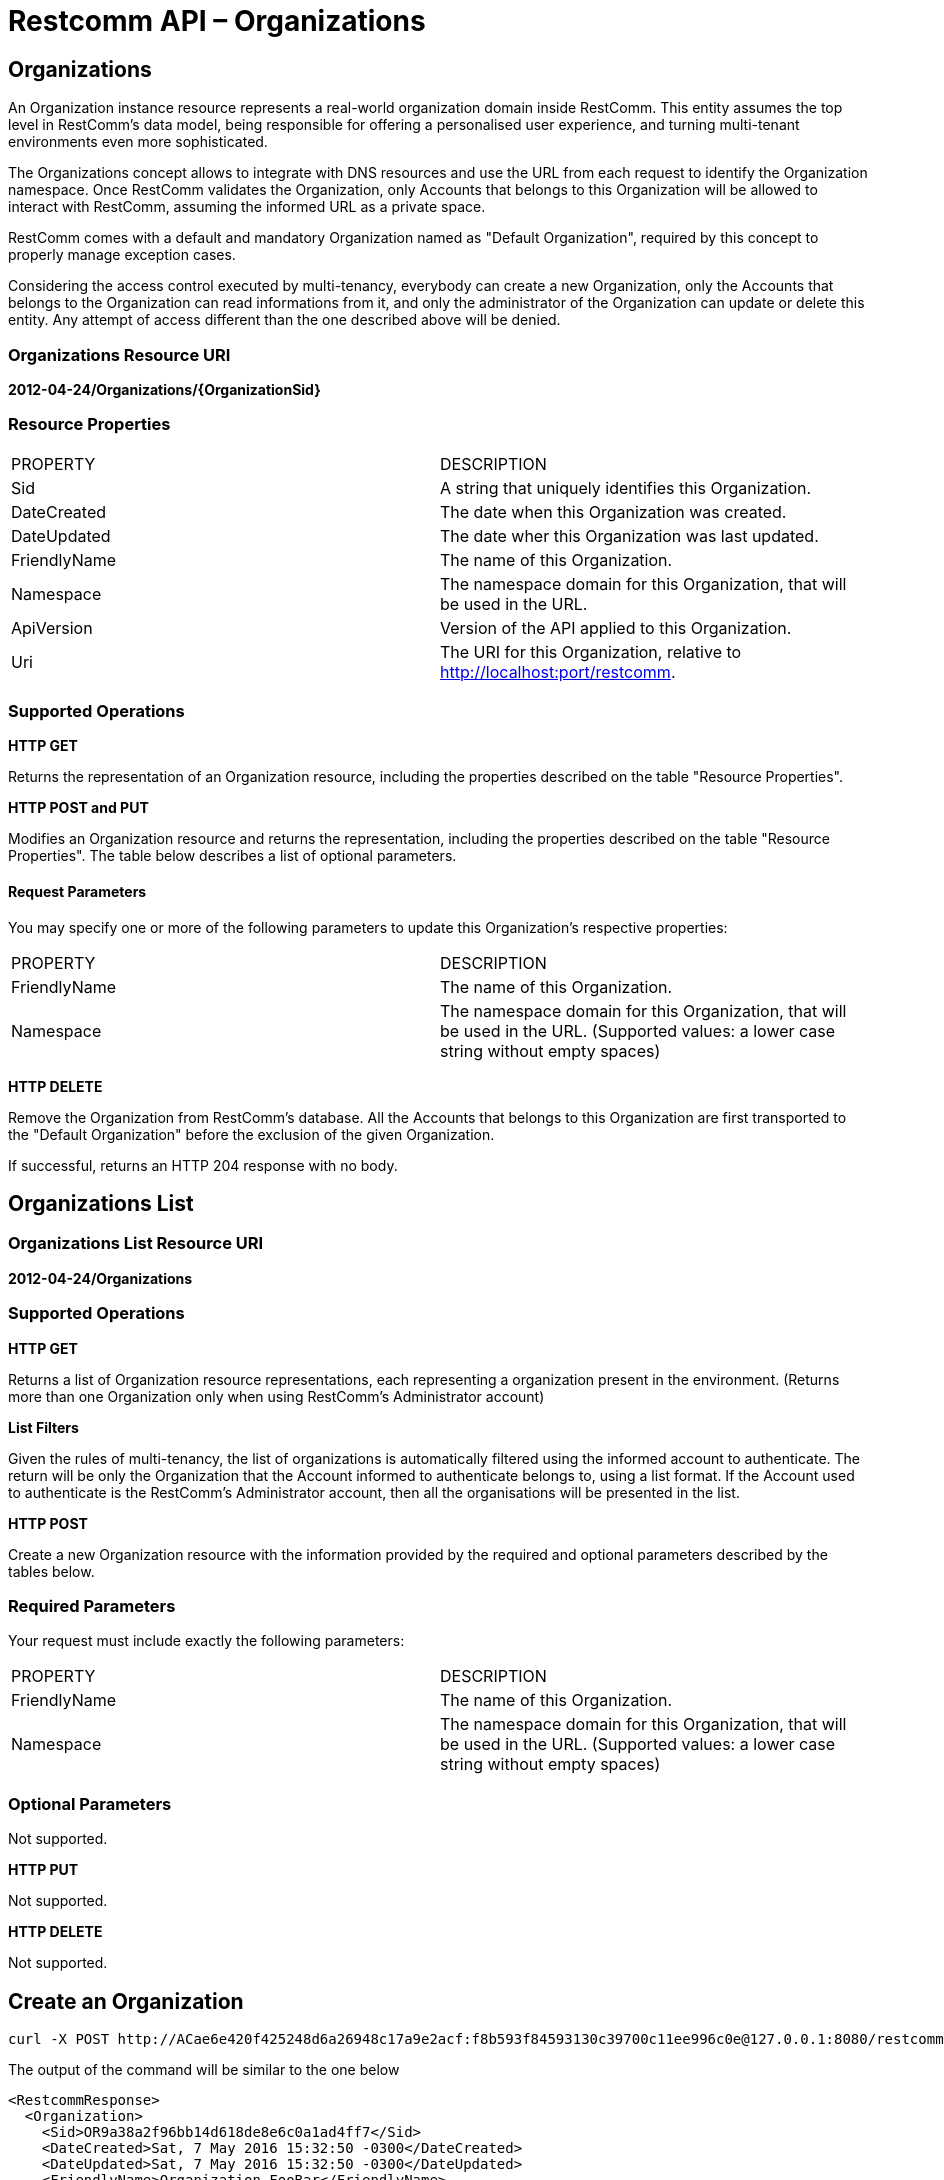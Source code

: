 = Restcomm API – Organizations

[[organizations]]
== Organizations

An Organization instance resource represents a real-world organization domain inside RestComm. This entity assumes the top level in RestComm's data model, being responsible for offering a personalised user experience, and turning multi-tenant environments even more sophisticated.

The Organizations concept allows to integrate with DNS resources and use the URL from each request to identify the Organization namespace. Once RestComm validates the Organization, only Accounts that belongs to this Organization will be allowed to interact with RestComm, assuming the informed URL as a private space.

RestComm comes with a default and mandatory Organization named as "Default Organization", required by this concept to properly manage exception cases.

Considering the access control executed by multi-tenancy, everybody can create a new Organization, only the Accounts that belongs to the Organization can read informations from it, and only the administrator of the Organization can update or delete this entity. Any attempt of access different than the one described above will be denied.

=== Organizations Resource URI

*2012-04-24/Organizations/\{OrganizationSid}*

=== Resource Properties

[cols=",",]
|=========================================================================================================
|PROPERTY |DESCRIPTION
|Sid |A string that uniquely identifies this Organization.
|DateCreated |The date when this Organization was created.
|DateUpdated |The date wher this Organization was last updated.
|FriendlyName |The name of this Organization.
|Namespace |The namespace domain for this Organization, that will be used in the URL.
|ApiVersion |Version of the API applied to this Organization.
|Uri |The URI for this Organization, relative to http://localhost:port/restcomm.
|=========================================================================================================

=== Supported Operations

*HTTP GET*

Returns the representation of an Organization resource, including the properties described on the table "Resource Properties".

*HTTP POST and PUT* 

Modifies an Organization resource and returns the representation, including the properties described on the table "Resource Properties". The table below describes a list of optional parameters.

==== Request Parameters

You may specify one or more of the following parameters to update this Organization’s respective properties:

[cols=",",]
|=========================================================================================================
|PROPERTY |DESCRIPTION
|FriendlyName |The name of this Organization.
|Namespace |The namespace domain for this Organization, that will be used in the URL. (Supported values: a lower case string without empty spaces)
|=========================================================================================================

*HTTP DELETE*

Remove the Organization from RestComm's database. All the Accounts that belongs to this Organization are first transported to the "Default Organization" before the exclusion of the given Organization.

If successful, returns an HTTP 204 response with no body.

== Organizations List

=== Organizations List Resource URI

*2012-04-24/Organizations*

=== Supported Operations

*HTTP GET*

Returns a list of Organization resource representations, each representing a organization present in the environment. (Returns more than one Organization only when using RestComm's Administrator account)

*List Filters*

Given the rules of multi-tenancy, the list of organizations is automatically filtered using the informed account to authenticate. The return will be only the Organization that the Account informed to authenticate belongs to, using a list format. If the Account used to authenticate is the RestComm's Administrator account, then all the organisations will be presented in the list.

*HTTP POST*

Create a new Organization resource with the information provided by the required and optional parameters described by the tables below.

=== Required Parameters

Your request must include exactly the following parameters:

[cols=",",]
|=========================================================================================================
|PROPERTY |DESCRIPTION
|FriendlyName |The name of this Organization.
|Namespace |The namespace domain for this Organization, that will be used in the URL. (Supported values: a lower case string without empty spaces)
|=========================================================================================================

=== Optional Parameters

Not supported.

*HTTP PUT*

Not supported.

*HTTP DELETE*

Not supported.

== Create an Organization

----
curl -X POST http://ACae6e420f425248d6a26948c17a9e2acf:f8b593f84593130c39700c11ee996c0e@127.0.0.1:8080/restcomm/2012-04-24/Organizations -d "FriendlyName=Organization FooBar" -d "Namespace=foobar" -d "ApiVersion=2012-04-24"
----

The output of the command will be similar to the one below

[source,lang:xhtml,decode:true]
----
<RestcommResponse>
  <Organization>
    <Sid>OR9a38a2f96bb14d618de8e6c0a1ad4ff7</Sid>
    <DateCreated>Sat, 7 May 2016 15:32:50 -0300</DateCreated>
    <DateUpdated>Sat, 7 May 2016 15:32:50 -0300</DateUpdated>
    <FriendlyName>Organization FooBar</FriendlyName>
    <Namespace>foobar</Namespace>
    <ApiVersion>2012-04-24</ApiVersion>
    <Uri>/restcomm/2012-04-24/Organizations/OR9a38a2f96bb14d618de8e6c0a1ad4ff7</Uri>
  </Organization>
</RestcommResponse>
----

== Update a Organization

----
curl -X POST http://ACae6e420f425248d6a26948c17a9e2acf:f8b593f84593130c39700c11ee996c0e@127.0.0.1:8080/restcomm/2012-04-24/Organizations/OR9a38a2f96bb14d618de8e6c0a1ad4ff7 -d "FriendlyName=Organization XPTO" -d "Namespace=xpto"
----

The output of the command will be similar to the one below

[source,lang:xhtml,decode:true]
----
<RestcommResponse>
  <Organization>
    <Sid>OR9a38a2f96bb14d618de8e6c0a1ad4ff7</Sid>
    <DateCreated>Sat, 7 May 2016 15:32:50 -0300</DateCreated>
    <DateUpdated>Sat, 7 May 2016 15:42:09 -0300</DateUpdated>
    <FriendlyName>Organization XPTO</FriendlyName>
    <Namespace>xpto</Namespace>
    <ApiVersion>2012-04-24</ApiVersion>
    <Uri>/restcomm/2012-04-24/Organizations/OR9a38a2f96bb14d618de8e6c0a1ad4ff7</Uri>
  </Organization>
</RestcommResponse>
----

== Delete a Organization

----
curl -X DELETE http://ACae6e420f425248d6a26948c17a9e2acf:f8b593f84593130c39700c11ee996c0e@127.0.0.1:8080/restcomm/2012-04-24/Organizations/OR9a38a2f96bb14d618de8e6c0a1ad4ff7
----

No output for DELETE operation.

== Get a List of available Organizations

----
curl -X GET http://ACae6e420f425248d6a26948c17a9e2acf:f8b593f84593130c39700c11ee996c0e@127.0.0.1:8080/restcomm/2012-04-24/Organizations.json
----

The output of the command will be similar to the one below

----
[
  {
    "sid": "OR3c653e5a1131477dbf11bd9594d5b3fd",
    "date_created": "Sat, 7 May 2016 15:46:37 -0300",
    "date_updated": "Sat, 7 May 2016 15:46:37 -0300",
    "friendly_name": "Organization FooBar",
    "namespace": "foobar",
    "api_version": "2012-04-24",
    "uri": "/restcomm/2012-04-24/Organizations/OR3c653e5a1131477dbf11bd9594d5b3fd.json"
  },
  {
    "sid": "ORec3515ebea5243b6bde0444d84b05b80",
    "date_created": "Thu, 4 Aug 2016 11:37:00 -0300",
    "date_updated": "Thu, 4 Aug 2016 11:37:00 -0300",
    "friendly_name": "Default Organization",
    "namespace": "default",
    "api_version": "2012-04-24",
    "uri": "/restcomm/2012-04-24/Organizations/ORec3515ebea5243b6bde0444d84b05b80.json"
  }
]
----

(Note: The list above was obtained using the RestComm's Administrator credentials, if another Account was used, the list would have only the Organization that the Account belongs to.)
